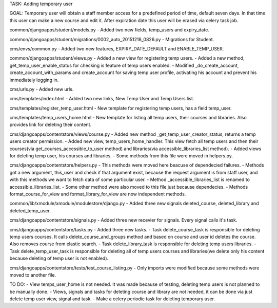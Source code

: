 TASK: Adding temporary user

GOAL: Temporary user will obtain a staff member access for a predefined period of time, default seven days. In that time this user can make a new course and edit it. After expiration date this user will be erased via celery task job. 

common/djangoapps/student/models.py
- Added two new fields, temp_users and expiry_date.

common/djangoapps/student/migrations/0002_auto_20151218_0826.py
- Migrations for Student.

cms/envs/common.py
- Added two new features, EXPIRY_DATE_DEFAULT and ENABLE_TEMP_USER.

common/djangoapps/student/views.py
- Added a new view for registering temp users.
- Added a new method, get_temp_user_enable_status for checking is feature of temp users enabled.
- Modified _do_create_account, create_account_with_params and create_account for saving temp user profile, activating his account and prevent his immediately logging in.

cms/urls.py
- Added new urls.

cms/templates/index.html
- Added two new links, New Temp User and Temp Users list.

cms/templates/register_temp_user.html
- New template for registering temp users, has a field temp_user.

cms/templates/temp_users_home.html
- New template for listing all temp users, their courses and libraries. Also provides link for deleting their content.

cms/djangoapps/contentstore/views/course.py
- Added new method _get_temp_user_creator_status, returns a temp users creator permission.
- Added new view, temp_users_home_handler. This view fetch all temp users and then their courses(via get_courses_accessible_to_user method) and libraries(via accessible_libraries_list method).
- Added views for deleting temp user, his courses and libraries.
- Some methods from this file were moved in helpers.py.

cms/djangoapps/contentstore/helpers.py
- This methods were moved here beacuse of dependecied failures.
- Methods got a new argument, this_user and check if that argument exist, because the request argument is from staff user, and with this methods we want to fetch data of some particular user.
- Method _accessible_libraries_list is renamed to accessible_libraries_list.
- Some other method were also moved to this file just because dependecies.
- Methods format_course_for_view and format_library_for_view are now independent methods.

common/lib/xmodule/xmodule/modulestore/django.py
- Added three new signals deleted_course, deleted_library and deleted_temp_user.

cms/djangoapps/contentstore/signals.py
- Added three new recevier for signals. Every signal calls it's task.

cms/djangoapps/contentstore/tasks.py
- Added three new tasks.
- Task delete_course_task is responsible for deleting temp users courses. It calls delete_course_and_groups method and based on course and user id deletes the course. Also removes course from elastic search. 
- Task delete_library_task is responsible for deleting temp users libraries. 
- Task delete_temp_user_task is responsible for deleting all of temp users courses and libraries(we delete only his content because deleting of temp user is not enabled).

cms/djangoapps/contentstore/tests/test_course_listing.py
- Only imports were modified because some methods were moved to another file.

TO DO:
- View temps_user_home is not needed. It was made because of testing, deleting temp users is not planned to be manually done.
- Views, signals and tasks for deleting course and library are not needed, it can be done via just delete temp user view, signal and task.
- Make a celery periodic task for deleting temporary user.
